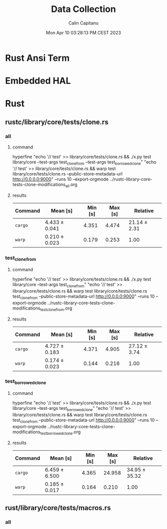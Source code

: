 #+TITLE: Data Collection
#+AUTHOR: Calin Capitanu
#+DATE: Mon Apr 10 03:28:13 PM CEST 2023

* Rust Ansi Term
* Embedded HAL
* Rust
** rustc/library/core/tests/clone.rs
*** all
**** command
hyperfine "echo '// test' >> library/core/tests/clone.rs && ./x.py test library/core --test-args test_clone_from --test-args test_borrowed_clone" "echo '// test' >> library/core/tests/clone.rs && warp test library/core/tests/clone.rs --public-store-metadata-url http://0.0.0.0:9000" --runs 10 --export-orgmode ../rustc-library-core-tests-clone-modifications_all.org
**** results
| Command | Mean [s]      | Min [s] | Max [s] | Relative     |
|---------+---------------+---------+---------+--------------|
| =cargo= | 4.433 ± 0.041 |   4.351 |   4.474 | 21.14 ± 2.31 |
| =warp=  | 0.210 ± 0.023 |   0.179 |   0.253 | 1.00         |
*** test_clone_from
**** command
hyperfine "echo '// test' >> library/core/tests/clone.rs && ./x.py test library/core --test-args test_clone_from" "echo '// test' >> library/core/tests/clone.rs && warp test library/core/tests/clone.rs test_clone_from --public-store-metadata-url http://0.0.0.0:9000" --runs 10 --export-orgmode ../rustc-library-core-tests-clone-modifications_test_clone_from.org
**** results
| Command | Mean [s]      | Min [s] | Max [s] | Relative     |
|---------+---------------+---------+---------+--------------|
| =cargo= | 4.727 ± 0.183 |   4.371 |   4.905 | 27.12 ± 3.74 |
| =warp=  | 0.174 ± 0.023 |   0.144 |   0.216 | 1.00         |

*** test_borrowed_clone
**** command
hyperfine "echo '// test' >> library/core/tests/clone.rs && ./x.py test library/core --test-args test_borrowed_clone" "echo '// test' >> library/core/tests/clone.rs && warp test library/core/tests/clone.rs test_clone_from --public-store-metadata-url http://0.0.0.0:9000" --runs 10 --export-orgmode ../rustc-library-core-tests-clone-modifications_test_borrowed_clone.org
**** results
| Command | Mean [s]      | Min [s] | Max [s] | Relative      |
|---------+---------------+---------+---------+---------------|
| =cargo= | 6.459 ± 6.500 |   4.365 |  24.958 | 34.95 ± 35.32 |
| =warp=  | 0.185 ± 0.017 |   0.164 |   0.210 | 1.00          |
** rust/library/core/tests/macros.rs
*** all
